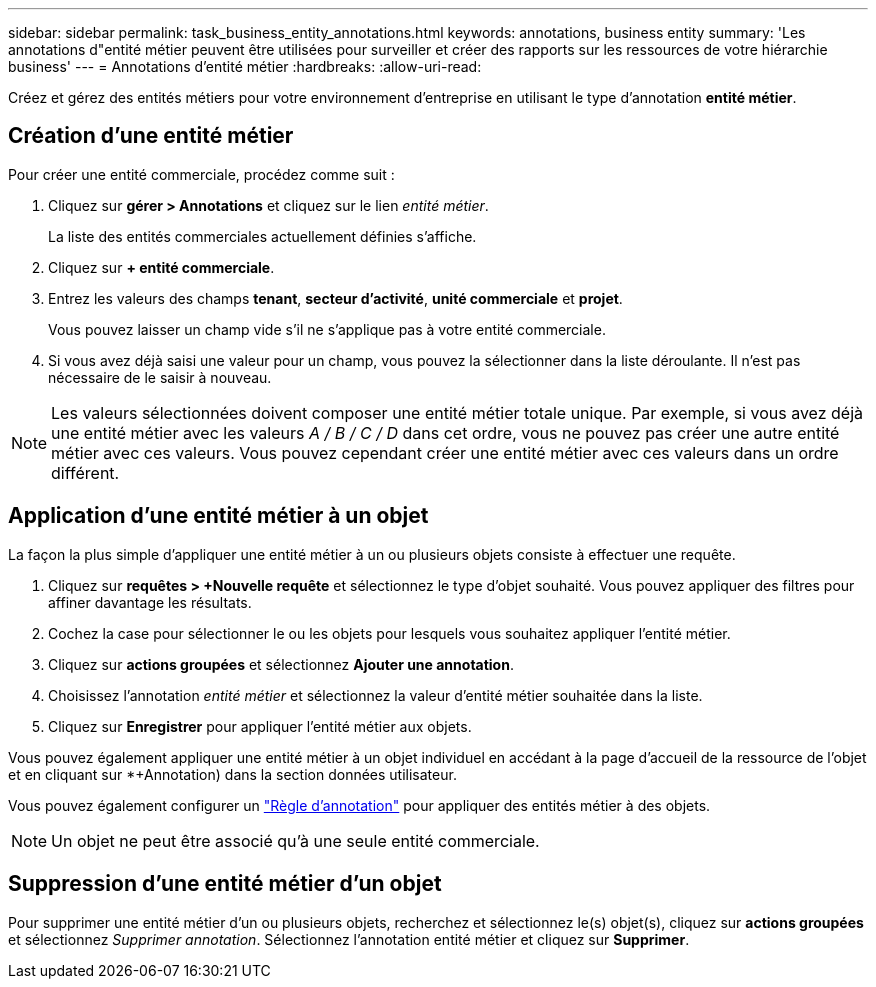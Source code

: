 ---
sidebar: sidebar 
permalink: task_business_entity_annotations.html 
keywords: annotations, business entity 
summary: 'Les annotations d"entité métier peuvent être utilisées pour surveiller et créer des rapports sur les ressources de votre hiérarchie business' 
---
= Annotations d'entité métier
:hardbreaks:
:allow-uri-read: 


[role="lead"]
Créez et gérez des entités métiers pour votre environnement d'entreprise en utilisant le type d'annotation *entité métier*.



== Création d'une entité métier

Pour créer une entité commerciale, procédez comme suit :

. Cliquez sur *gérer > Annotations* et cliquez sur le lien _entité métier_.
+
La liste des entités commerciales actuellement définies s'affiche.

. Cliquez sur *+ entité commerciale*.
. Entrez les valeurs des champs *tenant*, *secteur d'activité*, *unité commerciale* et *projet*.
+
Vous pouvez laisser un champ vide s'il ne s'applique pas à votre entité commerciale.

. Si vous avez déjà saisi une valeur pour un champ, vous pouvez la sélectionner dans la liste déroulante. Il n'est pas nécessaire de le saisir à nouveau.



NOTE: Les valeurs sélectionnées doivent composer une entité métier totale unique. Par exemple, si vous avez déjà une entité métier avec les valeurs _A / B / C / D_ dans cet ordre, vous ne pouvez pas créer une autre entité métier avec ces valeurs. Vous pouvez cependant créer une entité métier avec ces valeurs dans un ordre différent.



== Application d'une entité métier à un objet

La façon la plus simple d'appliquer une entité métier à un ou plusieurs objets consiste à effectuer une requête.

. Cliquez sur *requêtes > +Nouvelle requête* et sélectionnez le type d'objet souhaité. Vous pouvez appliquer des filtres pour affiner davantage les résultats.
. Cochez la case pour sélectionner le ou les objets pour lesquels vous souhaitez appliquer l'entité métier.
. Cliquez sur *actions groupées* et sélectionnez *Ajouter une annotation*.
. Choisissez l'annotation _entité métier_ et sélectionnez la valeur d'entité métier souhaitée dans la liste.
. Cliquez sur *Enregistrer* pour appliquer l'entité métier aux objets.


Vous pouvez également appliquer une entité métier à un objet individuel en accédant à la page d'accueil de la ressource de l'objet et en cliquant sur *+Annotation) dans la section données utilisateur.

Vous pouvez également configurer un link:task_create_annotation_rules.html["Règle d'annotation"] pour appliquer des entités métier à des objets.


NOTE: Un objet ne peut être associé qu'à une seule entité commerciale.



== Suppression d'une entité métier d'un objet

Pour supprimer une entité métier d'un ou plusieurs objets, recherchez et sélectionnez le(s) objet(s), cliquez sur *actions groupées* et sélectionnez _Supprimer annotation_. Sélectionnez l'annotation entité métier et cliquez sur *Supprimer*.
